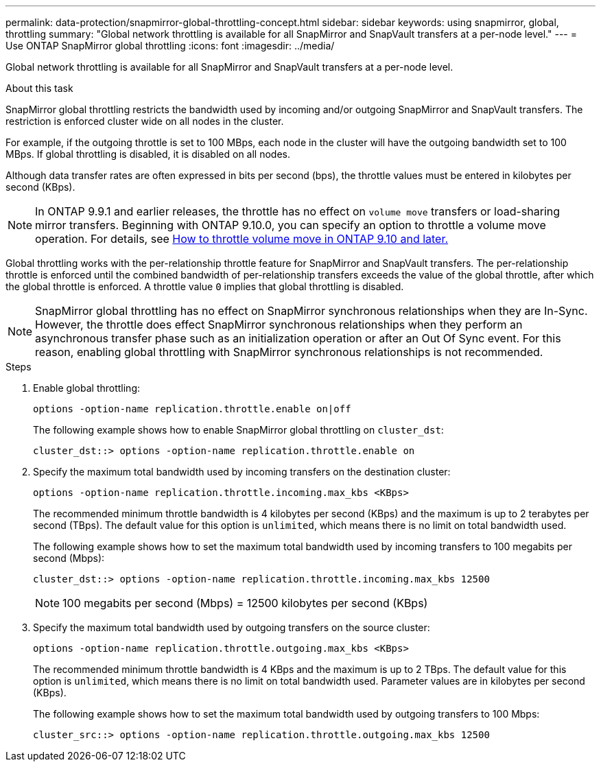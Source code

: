 ---
permalink: data-protection/snapmirror-global-throttling-concept.html
sidebar: sidebar
keywords: using snapmirror, global, throttling
summary: "Global network throttling is available for all SnapMirror and SnapVault transfers at a per-node level."
---
= Use ONTAP SnapMirror global throttling
:icons: font
:imagesdir: ../media/

[.lead]
Global network throttling is available for all SnapMirror and SnapVault transfers at a per-node level.

.About this task

SnapMirror global throttling restricts the bandwidth used by incoming and/or outgoing SnapMirror and SnapVault transfers. The restriction is enforced cluster wide on all nodes in the cluster.

For example, if the outgoing throttle is set to 100 MBps, each node in the cluster will have the outgoing bandwidth set to 100 MBps. If global throttling is disabled, it is disabled on all nodes.

Although data transfer rates are often expressed in bits per second (bps), the throttle values must be entered in kilobytes per second (KBps). 

[NOTE]
====
In ONTAP 9.9.1 and earlier releases, the throttle has no effect on `volume move` transfers or load-sharing mirror transfers. Beginning with ONTAP 9.10.0, you can specify an option to throttle a volume move operation. For details, see link:https://kb.netapp.com/Advice_and_Troubleshooting/Data_Storage_Software/ONTAP_OS/How_to_throttle_volume_move_in_ONTAP_9.10_or_later[How to throttle volume move in ONTAP 9.10 and later.]
====

Global throttling works with the per-relationship throttle feature for SnapMirror and SnapVault transfers. The per-relationship throttle is enforced until the combined bandwidth of per-relationship transfers exceeds the value of the global throttle, after which the global throttle is enforced. A throttle value `0` implies that global throttling is disabled.

[NOTE]
====
SnapMirror global throttling has no effect on SnapMirror synchronous relationships when they are In-Sync. However, the throttle does effect SnapMirror synchronous relationships when they perform an asynchronous transfer phase such as an initialization operation or after an Out Of Sync event. For this reason, enabling global throttling with SnapMirror synchronous relationships is not recommended.
====

.Steps

. Enable global throttling:
+
`options -option-name replication.throttle.enable on|off`
+
The following example shows how to enable SnapMirror global throttling on `cluster_dst`:
+
----
cluster_dst::> options -option-name replication.throttle.enable on
----

. Specify the maximum total bandwidth used by incoming transfers on the destination cluster:
+
`options -option-name replication.throttle.incoming.max_kbs <KBps>`
+
The recommended minimum throttle bandwidth is 4 kilobytes per second (KBps) and the maximum is up to 2 terabytes per second (TBps). The default value for this option is `unlimited`, which means there is no limit on total bandwidth used.
+
The following example shows how to set the maximum total bandwidth used by incoming transfers to 100 megabits per second (Mbps):
+
----
cluster_dst::> options -option-name replication.throttle.incoming.max_kbs 12500
----
+
[NOTE]
====
100 megabits per second (Mbps) = 12500 kilobytes per second (KBps)
====

. Specify the maximum total bandwidth used by outgoing transfers on the source cluster:
+
`options -option-name replication.throttle.outgoing.max_kbs <KBps>`
+
The recommended minimum throttle bandwidth is 4 KBps and the maximum is up to 2 TBps. The default value for this option is `unlimited`, which means there is no limit on total bandwidth used. Parameter values are in kilobytes per second (KBps).
+
The following example shows how to set the maximum total bandwidth used by outgoing transfers to 100 Mbps:
+
----
cluster_src::> options -option-name replication.throttle.outgoing.max_kbs 12500
----

// 2025-Apr-15, ONTAPDOC-2803
// 2024-Jan-6, ONTAPDOC-2610
// 2024-Aug-30, ONTAPDOC-2346
// 2023-Dec-6, issue# 1194
// 2023-Jan-24, ONTAPDOC-835
// 2022-7-12, clarify on which cluster incoming and outgoing throttles are set
